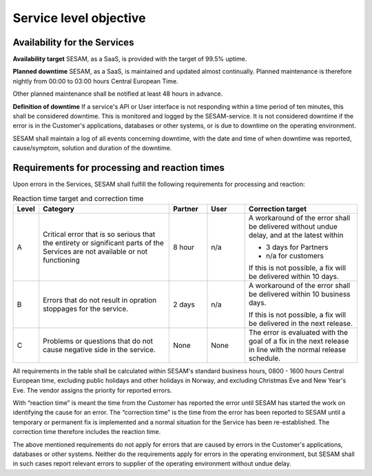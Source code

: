 Service level objective
================================================


Availability for the Services
-----------------------------

**Availability target** SESAM, as a SaaS, is provided with the target of
99.5% uptime. 

**Planned downtime** SESAM, as a SaaS, is maintained and updated almost
continually. Planned maintenance is therefore nightly from 00:00 to
03:00 hours Central European Time.

Other planned maintenance shall be notified at least 48 hours in
advance.

**Definition of downtime** If a service's API or User interface is not
responding within a time period of ten minutes, this shall be considered
downtime. This is monitored and logged by the SESAM-service. It is not
considered downtime if the error is in the Customer's applications,
databases or other systems, or is due to downtime on the operating
environment.


SESAM shall maintain a log of all events concerning downtime, with the
date and time of when downtime was reported, cause/symptom, solution and
duration of the downtime.


Requirements for processing and reaction times
----------------------------------------------

Upon errors in the Services, SESAM shall fulfill the following
requirements for processing and reaction:

.. list-table:: Reaction time target and correction time
   :widths: 5 35 10 10 30
   :header-rows: 1

   * - Level
     - Category
     - Partner
     - User
     - Correction target

   * - A
     - Critical error that is so serious that the entirety or significant parts of the Services are not available or not functioning
     - 8 hour
     - n/a
     - A workaround of the error shall be delivered without undue delay, and at the latest within

       * 3 days for Partners
       * n/a for customers

       If this is not possible, a fix will be delivered within 10 days.

   * - B
     - Errors that do not result in opration stoppages for the service.
     - 2 days
     - n/a
     - A workaround of the error shall be delivered within 10 business days.

       If this is not possible, a fix will be delivered in the next release.
   * - C
     - Problems or questions that do not cause negative side in the service.
     - None
     - None
     - The error is evaluated with the goal of a fix in the next release in line with the normal release schedule.

All requirements in the table shall be calculated within SESAM's
standard business hours, 0800 -  1600 hours Central European time, excluding public holidays and other
holidays in Norway, and excluding Christmas Eve and New Year's Eve.
The vendor assigns the priority for reported errors.

With “reaction time” is meant the time from the Customer has reported
the error until SESAM has started the work on identifying the cause for
an error. The “correction time” is the time from the error has been
reported to SESAM until a temporary or permanent fix is implemented and
a normal situation for the Service has been re-established. The
correction time therefore includes the reaction time.

The above mentioned requirements do not apply for errors that are caused
by errors in the Customer's applications, databases or other systems.
Neither do the requirements apply for errors in the operating
environment, but SESAM shall in such cases report relevant errors to
supplier of the operating environment without undue delay.



